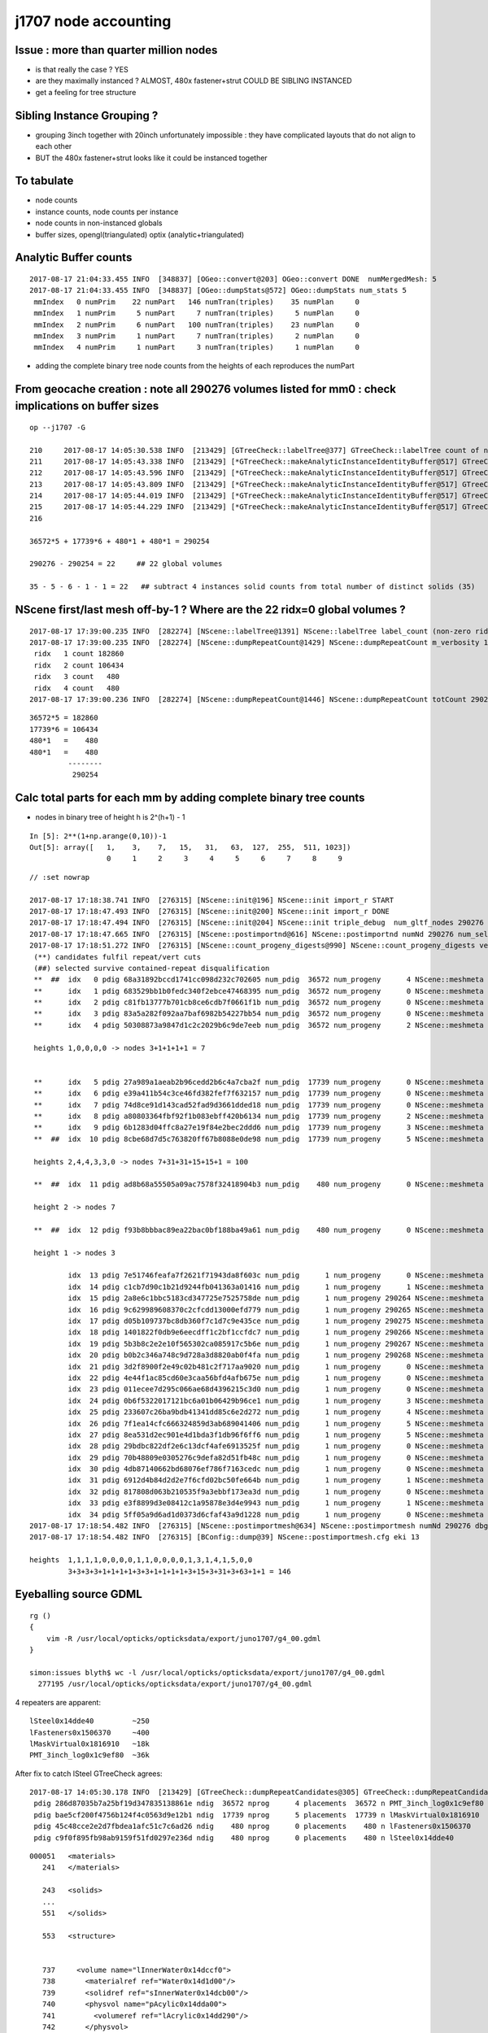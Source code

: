 j1707 node accounting
========================

Issue : more than quarter million nodes
-----------------------------------------

* is that really the case ? YES
* are they maximally instanced ?  ALMOST, 480x fastener+strut COULD BE SIBLING INSTANCED
* get a feeling for tree structure


Sibling Instance Grouping ?
------------------------------

* grouping 3inch together with 20inch unfortunately impossible : they have complicated layouts
  that do not align to each other

* BUT the 480x fastener+strut looks like it could be instanced together 


To tabulate
--------------

* node counts
* instance counts, node counts per instance
* node counts in non-instanced globals
* buffer sizes, opengl(triangulated) optix (analytic+triangulated)


Analytic Buffer counts
------------------------

::

    2017-08-17 21:04:33.455 INFO  [348837] [OGeo::convert@203] OGeo::convert DONE  numMergedMesh: 5
    2017-08-17 21:04:33.455 INFO  [348837] [OGeo::dumpStats@572] OGeo::dumpStats num_stats 5
     mmIndex   0 numPrim    22 numPart   146 numTran(triples)    35 numPlan     0
     mmIndex   1 numPrim     5 numPart     7 numTran(triples)     5 numPlan     0
     mmIndex   2 numPrim     6 numPart   100 numTran(triples)    23 numPlan     0
     mmIndex   3 numPrim     1 numPart     7 numTran(triples)     2 numPlan     0
     mmIndex   4 numPrim     1 numPart     3 numTran(triples)     1 numPlan     0

* adding the complete binary tree node counts from the heights of each reproduces the numPart 



From geocache creation : note all 290276 volumes listed for mm0 : check implications on buffer sizes
-------------------------------------------------------------------------------------------------------

::

    op --j1707 -G

    210     2017-08-17 14:05:30.538 INFO  [213429] [GTreeCheck::labelTree@377] GTreeCheck::labelTree count of non-zero setRepeatIndex 290254
    211     2017-08-17 14:05:43.338 INFO  [213429] [*GTreeCheck::makeAnalyticInstanceIdentityBuffer@517] GTreeCheck::makeAnalyticInstanceIdentityBuffer  ridx 0 numPlacements 1 numSolids 290276
    212     2017-08-17 14:05:43.596 INFO  [213429] [*GTreeCheck::makeAnalyticInstanceIdentityBuffer@517] GTreeCheck::makeAnalyticInstanceIdentityBuffer  ridx 1 numPlacements 36572 numSolids 5
    213     2017-08-17 14:05:43.809 INFO  [213429] [*GTreeCheck::makeAnalyticInstanceIdentityBuffer@517] GTreeCheck::makeAnalyticInstanceIdentityBuffer  ridx 2 numPlacements 17739 numSolids 6
    214     2017-08-17 14:05:44.019 INFO  [213429] [*GTreeCheck::makeAnalyticInstanceIdentityBuffer@517] GTreeCheck::makeAnalyticInstanceIdentityBuffer  ridx 3 numPlacements 480 numSolids 1
    215     2017-08-17 14:05:44.229 INFO  [213429] [*GTreeCheck::makeAnalyticInstanceIdentityBuffer@517] GTreeCheck::makeAnalyticInstanceIdentityBuffer  ridx 4 numPlacements 480 numSolids 1
    216

    36572*5 + 17739*6 + 480*1 + 480*1 = 290254

    290276 - 290254 = 22     ## 22 global volumes 

    35 - 5 - 6 - 1 - 1 = 22   ## subtract 4 instances solid counts from total number of distinct solids (35)   gives the remainder


NScene first/last mesh off-by-1 ? Where are the 22 ridx=0 global volumes ?
------------------------------------------------------------------------------

::

    2017-08-17 17:39:00.235 INFO  [282274] [NScene::labelTree@1391] NScene::labelTree label_count (non-zero ridx labelTree_r) 290254 num_repeat_candidates 4
    2017-08-17 17:39:00.235 INFO  [282274] [NScene::dumpRepeatCount@1429] NScene::dumpRepeatCount m_verbosity 1
     ridx   1 count 182860
     ridx   2 count 106434
     ridx   3 count   480
     ridx   4 count   480
    2017-08-17 17:39:00.236 INFO  [282274] [NScene::dumpRepeatCount@1446] NScene::dumpRepeatCount totCount 290254


::

    36572*5 = 182860
    17739*6 = 106434
    480*1   =    480
    480*1   =    480
             --------
              290254 



Calc total parts for each mm by adding complete binary tree counts
-------------------------------------------------------------------

* nodes in binary tree of height h is 2^(h+1) - 1

::

    In [5]: 2**(1+np.arange(0,10))-1
    Out[5]: array([   1,    3,    7,   15,   31,   63,  127,  255,  511, 1023])
                      0     1     2     3     4     5     6     7     8     9


::

    // :set nowrap

    2017-08-17 17:18:38.741 INFO  [276315] [NScene::init@196] NScene::init import_r START 
    2017-08-17 17:18:47.493 INFO  [276315] [NScene::init@200] NScene::init import_r DONE 
    2017-08-17 17:18:47.494 INFO  [276315] [NScene::init@204] NScene::init triple_debug  num_gltf_nodes 290276 triple_mismatch 10932
    2017-08-17 17:18:47.665 INFO  [276315] [NScene::postimportnd@616] NScene::postimportnd numNd 290276 num_selected 290276 dbgnode -1 dbgnode_list 0 verbosity 1
    2017-08-17 17:18:51.272 INFO  [276315] [NScene::count_progeny_digests@990] NScene::count_progeny_digests verbosity 1 node_count 290276 digest_size 35
     (**) candidates fulfil repeat/vert cuts   
     (##) selected survive contained-repeat disqualification 
     **  ##  idx   0 pdig 68a31892bccd1741cc098d232c702605 num_pdig  36572 num_progeny      4 NScene::meshmeta mesh_id  22 lvidx  20 height  1 soname        PMT_3inch_pmt_solid0x1c9e270 lvname              PMT_3inch_log0x1c9ef80
     **      idx   1 pdig 683529bb1b0fedc340f2ebce47468395 num_pdig  36572 num_progeny      0 NScene::meshmeta mesh_id  26 lvidx  19 height  0 soname       PMT_3inch_cntr_solid0x1c9e640 lvname         PMT_3inch_cntr_log0x1c9f1f0
     **      idx   2 pdig c81fb13777b701cb8ce6cdb7f0661f1b num_pdig  36572 num_progeny      0 NScene::meshmeta mesh_id  25 lvidx  17 height  0 soname PMT_3inch_inner2_solid_ell_helper0x1c9e5d0 lvname       PMT_3inch_inner2_log0x1c9f120
     **      idx   3 pdig 83a5a282f092aa7baf6982b54227bb54 num_pdig  36572 num_progeny      0 NScene::meshmeta mesh_id  24 lvidx  16 height  0 soname PMT_3inch_inner1_solid_ell_helper0x1c9e510 lvname       PMT_3inch_inner1_log0x1c9f050
     **      idx   4 pdig 50308873a9847d1c2c2029b6c9de7eeb num_pdig  36572 num_progeny      2 NScene::meshmeta mesh_id  23 lvidx  18 height  0 soname PMT_3inch_body_solid_ell_ell_helper0x1c9e4a0 lvname         PMT_3inch_body_log0x1c9eef0

     heights 1,0,0,0,0 -> nodes 3+1+1+1+1 = 7        
                 

     **      idx   5 pdig 27a989a1aeab2b96cedd2b6c4a7cba2f num_pdig  17739 num_progeny      0 NScene::meshmeta mesh_id  17 lvidx  10 height  2 soname                      sMask0x1816f50 lvname                      lMask0x18170e0
     **      idx   6 pdig e39a411b54c3ce46fd382fef7f632157 num_pdig  17739 num_progeny      0 NScene::meshmeta mesh_id  21 lvidx  12 height  4 soname    PMT_20inch_inner2_solid0x1863010 lvname      PMT_20inch_inner2_log0x1863310
     **      idx   7 pdig 74d8ce91d143cad52fad9d3661dded18 num_pdig  17739 num_progeny      0 NScene::meshmeta mesh_id  20 lvidx  11 height  4 soname    PMT_20inch_inner1_solid0x1814a90 lvname      PMT_20inch_inner1_log0x1863280
     **      idx   8 pdig a80803364fbf92f1b083ebff420b6134 num_pdig  17739 num_progeny      2 NScene::meshmeta mesh_id  19 lvidx  13 height  3 soname      PMT_20inch_body_solid0x1813ec0 lvname        PMT_20inch_body_log0x1863160
     **      idx   9 pdig 6b1283d04ffc8a27e19f84e2bec2ddd6 num_pdig  17739 num_progeny      3 NScene::meshmeta mesh_id  18 lvidx  14 height  3 soname       PMT_20inch_pmt_solid0x1813600 lvname             PMT_20inch_log0x18631f0
     **  ##  idx  10 pdig 8cbe68d7d5c763820ff67b8088e0de98 num_pdig  17739 num_progeny      5 NScene::meshmeta mesh_id  16 lvidx  15 height  0 soname              sMask_virtual0x18163c0 lvname               lMaskVirtual0x1816910

     heights 2,4,4,3,3,0 -> nodes 7+31+31+15+15+1 = 100 

     **  ##  idx  11 pdig ad8b68a55505a09ac7578f32418904b3 num_pdig    480 num_progeny      0 NScene::meshmeta mesh_id  15 lvidx   9 height  2 soname                 sFasteners0x1506180 lvname                 lFasteners0x1506370

     height 2 -> nodes 7

     **  ##  idx  12 pdig f93b8bbbac89ea22bac0bf188ba49a61 num_pdig    480 num_progeny      0 NScene::meshmeta mesh_id  14 lvidx   8 height  1 soname                     sStrut0x14ddd50 lvname                     lSteel0x14dde40

     height 1 -> nodes 3

             idx  13 pdig 7e51746feafa7f2621f71943da8f603c num_pdig      1 num_progeny      0 NScene::meshmeta mesh_id  13 lvidx   6 height  1 soname                    sTarget0x14dd640 lvname                    lTarget0x14dd830
             idx  14 pdig c1cb7d90c1b21d9244fb041363a01416 num_pdig      1 num_progeny      1 NScene::meshmeta mesh_id  12 lvidx   7 height  1 soname                   sAcrylic0x14dd0a0 lvname                   lAcrylic0x14dd290
             idx  15 pdig 2a8e6c1bbc5183cd347725e7525758de num_pdig      1 num_progeny 290264 NScene::meshmeta mesh_id  11 lvidx  29 height  1 soname                sInnerWater0x14dcb00 lvname                lInnerWater0x14dccf0
             idx  16 pdig 9c629989608370c2cfcdd13000efd779 num_pdig      1 num_progeny 290265 NScene::meshmeta mesh_id  10 lvidx  30 height  1 soname             sReflectorInCD0x14dc560 lvname             lReflectorInCD0x14dc750
             idx  17 pdig d05b109737bc8db360f7c1d7c9e435ce num_pdig      1 num_progeny 290275 NScene::meshmeta mesh_id   0 lvidx  34 height  0 soname                     sWorld0x14d9850 lvname                     lWorld0x14d9c00
             idx  18 pdig 1401822f0db9e6eecdff1c2bf1ccfdc7 num_pdig      1 num_progeny 290266 NScene::meshmeta mesh_id   9 lvidx  31 height  0 soname            sOuterWaterPool0x14dbc70 lvname            lOuterWaterPool0x14dbd60
             idx  19 pdig 5b3b8c2e2e10f565302ca085917c5b6e num_pdig      1 num_progeny 290267 NScene::meshmeta mesh_id   8 lvidx  32 height  0 soname                sPoolLining0x14db2e0 lvname                lPoolLining0x14db8b0
             idx  20 pdig b0b2c346a748c9d728a3d8820ab0f4fa num_pdig      1 num_progeny 290268 NScene::meshmeta mesh_id   7 lvidx  33 height  0 soname                sBottomRock0x14dab90 lvname                   lBtmRock0x14db220
             idx  21 pdig 3d2f8900f2e49c02b481c2f717aa9020 num_pdig      1 num_progeny      0 NScene::meshmeta mesh_id   6 lvidx   2 height  1 soname           Upper_Tyvek_tube0x2547990 lvname         lUpperChimneyTyvek0x2547c80
             idx  22 pdig 4e44f1ac85cd60e3caa56bfd4afb675e num_pdig      1 num_progeny      0 NScene::meshmeta mesh_id   5 lvidx   1 height  1 soname           Upper_Steel_tube0x2547890 lvname         lUpperChimneySteel0x2547bb0
             idx  23 pdig 011ecee7d295c066ae68d4396215c3d0 num_pdig      1 num_progeny      0 NScene::meshmeta mesh_id   4 lvidx   0 height  0 soname              Upper_LS_tube0x2547790 lvname            lUpperChimneyLS0x2547ae0
             idx  24 pdig 0b6f5322017121bc6a01b06429b96ce1 num_pdig      1 num_progeny      3 NScene::meshmeta mesh_id   3 lvidx   3 height  0 soname              Upper_Chimney0x25476d0 lvname              lUpperChimney0x2547a50
             idx  25 pdig 233607c26ba9bdb41341dd85c6e2d272 num_pdig      1 num_progeny      4 NScene::meshmeta mesh_id   2 lvidx   4 height  0 soname                   sExpHall0x14da850 lvname                   lExpHall0x14da8d0
             idx  26 pdig 7f1ea14cfc666324859d3ab689041406 num_pdig      1 num_progeny      5 NScene::meshmeta mesh_id   1 lvidx   5 height  0 soname                   sTopRock0x14da370 lvname                   lTopRock0x14da5a0
             idx  27 pdig 8ea531d2ec901e4d1bda3f1db96f6ff6 num_pdig      1 num_progeny      5 NScene::meshmeta mesh_id  27 lvidx  26 height  1 soname            upper_tubeTyvek0x254a890 lvname              lLowerChimney0x254aa20
             idx  28 pdig 29bdbc822df2e6c13dcf4afe6913525f num_pdig      1 num_progeny      0 NScene::meshmeta mesh_id  28 lvidx  21 height  3 soname                   unionLS10x2548db0 lvname         lLowerChimneyTyvek0x254ab60
             idx  29 pdig 70b48809e0305276c9defa82d51fb48c num_pdig      1 num_progeny      0 NScene::meshmeta mesh_id  29 lvidx  22 height  1 soname                AcrylicTube0x2548f40 lvname       lLowerChimneyAcrylic0x254ac30
             idx  30 pdig 4db87140662bd68076ef786f7163cedc num_pdig      1 num_progeny      0 NScene::meshmeta mesh_id  30 lvidx  23 height  4 soname                 unionSteel0x2549960 lvname         lLowerChimneySteel0x254ad00
             idx  31 pdig 6912d4b84d2d2e7f6cfd02bc50fe664b num_pdig      1 num_progeny      1 NScene::meshmeta mesh_id  31 lvidx  25 height  1 soname                   unionLS10x2549c00 lvname            lLowerChimneyLS0x254ad90
             idx  32 pdig 817808d063b210535f9a3ebbf173ea3d num_pdig      1 num_progeny      0 NScene::meshmeta mesh_id  32 lvidx  24 height  5 soname               unionBlocker0x254a570 lvname       lLowerChimneyBlocker0x254ae60
             idx  33 pdig e3f8899d3e08412c1a95878e3d4e9943 num_pdig      1 num_progeny      1 NScene::meshmeta mesh_id  33 lvidx  28 height  0 soname                  sSurftube0x2548170 lvname                  lSurftube0x254b8d0
             idx  34 pdig 5ff05a9d6ad1d0373d6cfaf43a9d1228 num_pdig      1 num_progeny      0 NScene::meshmeta mesh_id  34 lvidx  27 height  0 soname               svacSurftube0x254ba10 lvname               lvacSurftube0x254ba90
    2017-08-17 17:18:54.482 INFO  [276315] [NScene::postimportmesh@634] NScene::postimportmesh numNd 290276 dbgnode -1 dbgnode_list 0 verbosity 1
    2017-08-17 17:18:54.482 INFO  [276315] [BConfig::dump@39] NScene::postimportmesh.cfg eki 13

    heights  1,1,1,1,0,0,0,0,1,1,0,0,0,0,1,3,1,4,1,5,0,0 
             3+3+3+3+1+1+1+1+3+3+1+1+1+1+3+15+3+31+3+63+1+1 = 146






Eyeballing source GDML
----------------------------------

::

    rg () 
    { 
        vim -R /usr/local/opticks/opticksdata/export/juno1707/g4_00.gdml
    }

    simon:issues blyth$ wc -l /usr/local/opticks/opticksdata/export/juno1707/g4_00.gdml
      277195 /usr/local/opticks/opticksdata/export/juno1707/g4_00.gdml


4 repeaters are apparent::

    lSteel0x14dde40         ~250
    lFasteners0x1506370     ~400
    lMaskVirtual0x1816910   ~18k 
    PMT_3inch_log0x1c9ef80  ~36k  


After fix to catch lSteel GTreeCheck agrees::

    2017-08-17 14:05:30.178 INFO  [213429] [GTreeCheck::dumpRepeatCandidates@305] GTreeCheck::dumpRepeatCandidates 
     pdig 286d87035b7a25bf19d347835138861e ndig  36572 nprog      4 placements  36572 n PMT_3inch_log0x1c9ef80
     pdig bae5cf200f4756b124f4c0563d9e12b1 ndig  17739 nprog      5 placements  17739 n lMaskVirtual0x1816910
     pdig 45c48cce2e2d7fbdea1afc51c7c6ad26 ndig    480 nprog      0 placements    480 n lFasteners0x1506370
     pdig c9f0f895fb98ab9159f51fd0297e236d ndig    480 nprog      0 placements    480 n lSteel0x14dde40


::

    000051   <materials>
       241   </materials>

       243   <solids>
       ...
       551   </solids> 

       553   <structure>


       737     <volume name="lInnerWater0x14dccf0">
       738       <materialref ref="Water0x14d1d00"/>
       739       <solidref ref="sInnerWater0x14dcb00"/>
       740       <physvol name="pAcylic0x14dda00">
       741         <volumeref ref="lAcrylic0x14dd290"/>
       742       </physvol>

       743       <physvol name="lSteel_phys0x14e01d0">     ~250 
       744         <volumeref ref="lSteel0x14dde40"/>
       745         <position name="lSteel_phys0x14e01d0_pos" unit="mm" x="3871.31568302668" y="0" z="18213.1083256635"/>
       746         <rotation name="lSteel_phys0x14e01d0_rot" unit="deg" x="180" y="12" z="180"/>
       747       </physvol>
       ...
      3138       <physvol name="lSteel_phys0x1504b20">
      3139         <volumeref ref="lSteel0x14dde40"/>
      3140         <position name="lSteel_phys0x1504b20_pos" unit="mm" x="3739.40379995337" y="-1001.97022837138" z="-18213.1083256635"/>
      3141         <rotation name="lSteel_phys0x1504b20_rot" unit="deg" x="3.1488779024914" y="11.5853397932875" z="15.3195239528622"/>
      3142       </physvol>

      3143       <physvol name="lFasteners_phys0x15072a0">   ~2000/5 ~400
      3144         <volumeref ref="lFasteners0x1506370"/>
      3145         <position name="lFasteners_phys0x15072a0_pos" unit="mm" x="3706.23380051738" y="0" z="17436.4591306808"/>
      3146         <rotation name="lFasteners_phys0x15072a0_rot" unit="deg" x="180" y="12" z="180"/>
      3147       </physvol>
      ....
      5538       <physvol name="lFasteners_phys0x152f3a0">
      5539         <volumeref ref="lFasteners0x1506370"/>
      5540         <position name="lFasteners_phys0x152f3a0_pos" unit="mm" x="3579.94694618522" y="-959.243893176594" z="-17436.4591306808"/>
      5541         <rotation name="lFasteners_phys0x152f3a0_rot" unit="deg" x="3.1488779024914" y="11.5853397932875" z="15.3195239528622"/>
      5542       </physvol>

      5543       <physvol name="lMaskVirtual_phys0x1868ad0">    ~90000/5 ~18k
      5544         <volumeref ref="lMaskVirtual0x1816910"/>
      5545         <position name="lMaskVirtual_phys0x1868ad0_pos" unit="mm" x="1065.41160578968" y="0" z="19470.8730700564"/>
      5546         <rotation name="lMaskVirtual_phys0x1868ad0_rot" unit="deg" x="180" y="3.132" z="180"/>
      5547       </physvol>
     .....
     94233       <physvol name="lMaskVirtual_phys0x1c9d5f0">
     94234         <volumeref ref="lMaskVirtual0x1816910"/>
     94235         <position name="lMaskVirtual_phys0x1c9d5f0_pos" unit="mm" x="19495.6188393558" y="-271.023178062762" z="-312.07772670818"/>
     94236         <rotation name="lMaskVirtual_phys0x1c9d5f0_rot" unit="deg" x="40.9726060827552" y="88.785428615014" z="40.9789798622846"/>
     94237       </physvol>

     94238       <physvol name="PMT_3inch_log_phys0x181f1b0">   ~ (277097-94238)/5 ~36k 
     94239         <volumeref ref="PMT_3inch_log0x1c9ef80"/>
     94240         <position name="PMT_3inch_log_phys0x181f1b0_pos" unit="mm" x="1402.8418375672" y="247.35886562974" z="19397.7665820157"/>
     94241         <rotation name="PMT_3inch_log_phys0x181f1b0_rot" unit="deg" x="-179.269408113041" y="4.13608063277865" z="-169.973618119703"/>
     94242       </physvol>
      ....
    277093       <physvol name="PMT_3inch_log_phys0x2547230">
    277094         <volumeref ref="PMT_3inch_log0x1c9ef80"/>
    277095         <position name="PMT_3inch_log_phys0x2547230_pos" unit="mm" x="529.088922853645" y="-305.469632034802" z="-19440.4025991135"/>
    277096         <rotation name="PMT_3inch_log_phys0x2547230_rot" unit="deg" x="0.900222120901556" y="1.55878160365665" z="30.0122466708415"/>
    277097       </physvol>



    277135     <volume name="lWorld0x14d9c00">
    277136       <materialref ref="Galactic0x1476410"/>
    277137       <solidref ref="sWorld0x14d9850"/>
    277138       <physvol name="pTopRock0x14da630">
    277139         <volumeref ref="lTopRock0x14da5a0"/>
    277140         <position name="pTopRock0x14da630_pos" unit="mm" x="0" y="0" z="32550"/>

    ::
        
        In [3]: a = np.load(os.path.expandvars("$TMP/NScene_triple.npy"))  

        In [4]: a.shape
        Out[4]: (290276, 3, 4, 4)

        In [10]: a[1]   ## so these are in traversal order from World
        Out[10]: 
        array([[[     1.,      0.,      0.,      0.],
                [     0.,      1.,      0.,      0.],
                [     0.,      0.,      1.,      0.],
                [     0.,      0.,  32550.,      1.]],

               [[     1.,      0.,      0.,      0.],
                [     0.,      1.,      0.,      0.],
                [     0.,      0.,      1.,      0.],
                [     0.,      0., -32550.,      1.]],

               [[     1.,      0.,      0.,      0.],
                [     0.,      1.,      0.,      0.],
                [     0.,      0.,      1., -32550.],
                [     0.,      0.,      0.,      1.]]], dtype=float32)


    277141       </physvol>
    277142       <physvol name="pBtmRock0x14db9f0">
    277143         <volumeref ref="lBtmRock0x14db220"/>
    277144       </physvol>
    277145     </volume>
    277146     <skinsurface name="Tube_surf" surfaceproperty="TubeSurface">
    ......
    277185     <bordersurface name="CDTyvekSurface" surfaceproperty="CDTyvekOpticalSurface">
    277186       <physvolref ref="pOuterWaterPool0x14dba40"/>
    277187       <physvolref ref="pCentralDetector0x14ddb50"/>
    277188     </bordersurface>
    277189   </structure>
    277190 
    277191   <setup name="Default" version="1.0">
    277192     <world ref="lWorld0x14d9c00"/>
    277193   </setup>
    277194 
    277195 </gdml>
     



